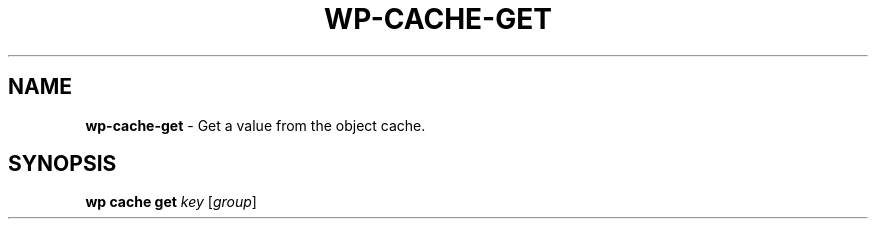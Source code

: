 .\" generated with Ronn/v0.7.3
.\" http://github.com/rtomayko/ronn/tree/0.7.3
.
.TH "WP\-CACHE\-GET" "1" "October 2012" "" "WP-CLI"
.
.SH "NAME"
\fBwp\-cache\-get\fR \- Get a value from the object cache\.
.
.SH "SYNOPSIS"
\fBwp cache get\fR \fIkey\fR [\fIgroup\fR]
